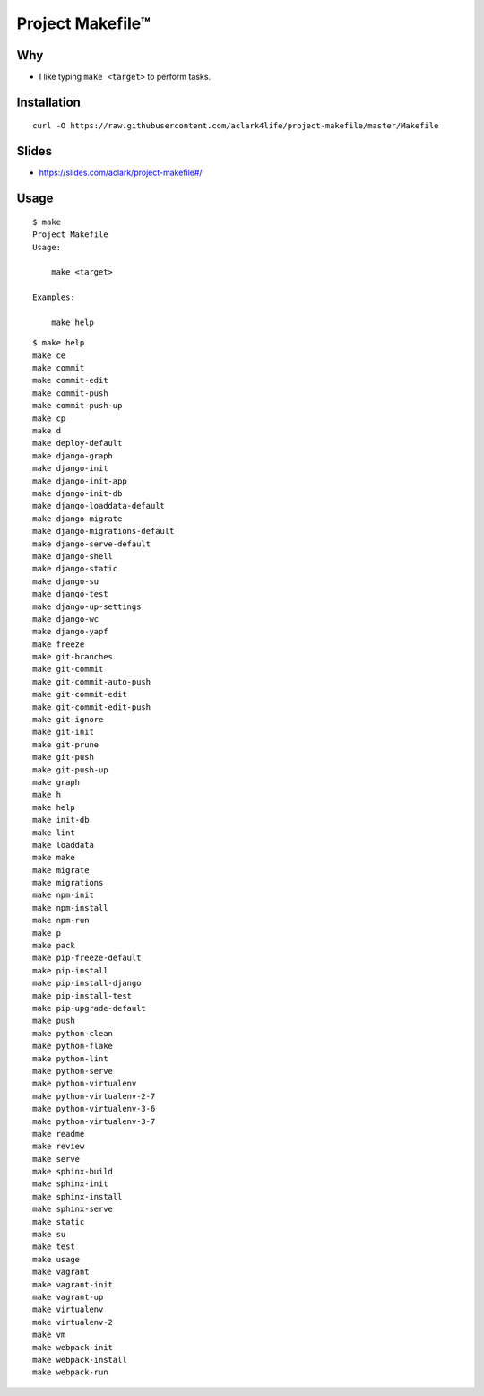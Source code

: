 Project Makefile™
=================

Why
---

- I like typing ``make <target>`` to perform tasks.

Installation
------------

::

    curl -O https://raw.githubusercontent.com/aclark4life/project-makefile/master/Makefile

Slides
------

- https://slides.com/aclark/project-makefile#/

Usage
-----

::

    $ make
    Project Makefile
    Usage:

        make <target>

    Examples:

        make help


::

    $ make help
    make ce
    make commit
    make commit-edit
    make commit-push
    make commit-push-up
    make cp
    make d
    make deploy-default
    make django-graph
    make django-init
    make django-init-app
    make django-init-db
    make django-loaddata-default
    make django-migrate
    make django-migrations-default
    make django-serve-default
    make django-shell
    make django-static
    make django-su
    make django-test
    make django-up-settings
    make django-wc
    make django-yapf
    make freeze
    make git-branches
    make git-commit
    make git-commit-auto-push
    make git-commit-edit
    make git-commit-edit-push
    make git-ignore
    make git-init
    make git-prune
    make git-push
    make git-push-up
    make graph
    make h
    make help
    make init-db
    make lint
    make loaddata
    make make
    make migrate
    make migrations
    make npm-init
    make npm-install
    make npm-run
    make p
    make pack
    make pip-freeze-default
    make pip-install
    make pip-install-django
    make pip-install-test
    make pip-upgrade-default
    make push
    make python-clean
    make python-flake
    make python-lint
    make python-serve
    make python-virtualenv
    make python-virtualenv-2-7
    make python-virtualenv-3-6
    make python-virtualenv-3-7
    make readme
    make review
    make serve
    make sphinx-build
    make sphinx-init
    make sphinx-install
    make sphinx-serve
    make static
    make su
    make test
    make usage
    make vagrant
    make vagrant-init
    make vagrant-up
    make virtualenv
    make virtualenv-2
    make vm
    make webpack-init
    make webpack-install
    make webpack-run
